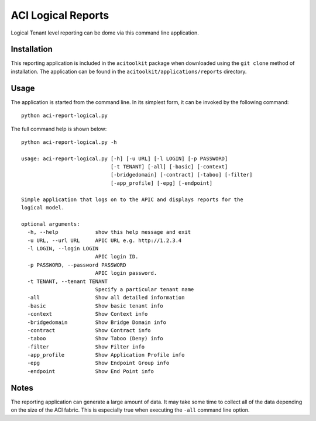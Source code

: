 ACI Logical Reports
==================

Logical Tenant level reporting can be dome via this command line application.

Installation
------------

This reporting application is included in the ``acitoolkit`` package when downloaded using the ``git clone`` method
of installation. The application can be found in the ``acitoolkit/applications/reports`` directory.

Usage
-----

The application is started from the command line.  In its simplest form, it can be invoked by the following command::

  python aci-report-logical.py

The full command help is shown below::

  python aci-report-logical.py -h

  usage: aci-report-logical.py [-h] [-u URL] [-l LOGIN] [-p PASSWORD]
                               [-t TENANT] [-all] [-basic] [-context]
                               [-bridgedomain] [-contract] [-taboo] [-filter]
                               [-app_profile] [-epg] [-endpoint]

  Simple application that logs on to the APIC and displays reports for the
  logical model.

  optional arguments:
    -h, --help            show this help message and exit
    -u URL, --url URL     APIC URL e.g. http://1.2.3.4
    -l LOGIN, --login LOGIN
                          APIC login ID.
    -p PASSWORD, --password PASSWORD
                          APIC login password.
    -t TENANT, --tenant TENANT
                          Specify a particular tenant name
    -all                  Show all detailed information
    -basic                Show basic tenant info
    -context              Show Context info
    -bridgedomain         Show Bridge Domain info
    -contract             Show Contract info
    -taboo                Show Taboo (Deny) info
    -filter               Show Filter info
    -app_profile          Show Application Profile info
    -epg                  Show Endpoint Group info
    -endpoint             Show End Point info


Notes
-----

The reporting application can generate a large amount of data. It may take some time to collect all of
the data depending on the size of the ACI fabric. This is especially true when executing the ``-all``
command line option.